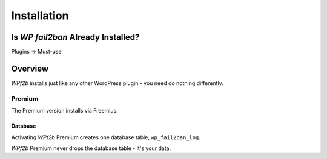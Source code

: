 .. _installation:

============
Installation
============

Is *WP fail2ban* Already Installed?
-----------------------------------

Plugins -> Must-use


.. _installation_overview:

Overview
--------

*WPf2b* installs just like any other WordPress plugin - you need do nothing differently.

Premium
^^^^^^^

The Premium version installs via Freemius.

Database
""""""""

Activating *WPf2b* Premium creates one database table, ``wp_fail2ban_log``.

*WPf2b* Premium never drops the database table - it's your data.


